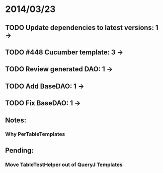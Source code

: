 * 2014/03/23
** TODO Update dependencies to latest versions: 1 ->
** TODO #448 Cucumber template: 3 ->
** TODO Review generated DAO: 1 ->
** TODO Add BaseDAO: 1 ->
** TODO Fix BaseDAO: 1 ->

** Notes:
*** Why PerTableTemplates
** Pending:
*** Move TableTestHelper out of QueryJ Templates

